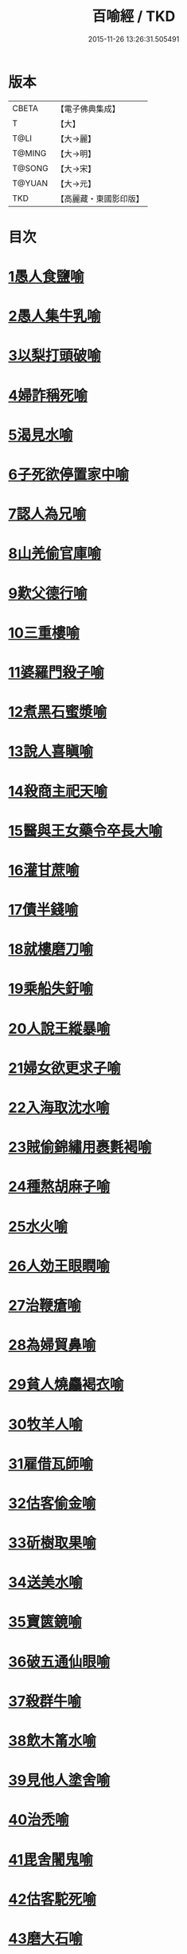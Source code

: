 #+TITLE: 百喻經 / TKD
#+DATE: 2015-11-26 13:26:31.505491
* 版本
 |     CBETA|【電子佛典集成】|
 |         T|【大】     |
 |      T@LI|【大→麗】   |
 |    T@MING|【大→明】   |
 |    T@SONG|【大→宋】   |
 |    T@YUAN|【大→元】   |
 |       TKD|【高麗藏・東國影印版】|

* 目次
* [[file:KR6b0066_001.txt::001-0543a16][1愚人食鹽喻]]
* [[file:KR6b0066_001.txt::001-0543a25][2愚人集牛乳喻]]
* [[file:KR6b0066_001.txt::0543b8][3以梨打頭破喻]]
* [[file:KR6b0066_001.txt::0543b20][4婦詐稱死喻]]
* [[file:KR6b0066_001.txt::0543c5][5渴見水喻]]
* [[file:KR6b0066_001.txt::0543c15][6子死欲停置家中喻]]
* [[file:KR6b0066_001.txt::0544a2][7認人為兄喻]]
* [[file:KR6b0066_001.txt::0544a16][8山羌偷官庫喻]]
* [[file:KR6b0066_001.txt::0544b1][9歎父德行喻]]
* [[file:KR6b0066_001.txt::0544b11][10三重樓喻]]
* [[file:KR6b0066_001.txt::0544c2][11婆羅門殺子喻]]
* [[file:KR6b0066_001.txt::0544c17][12煮黑石蜜漿喻]]
* [[file:KR6b0066_001.txt::0544c27][13說人喜瞋喻]]
* [[file:KR6b0066_001.txt::0545a11][14殺商主祀天喻]]
* [[file:KR6b0066_001.txt::0545a23][15醫與王女藥令卒長大喻]]
* [[file:KR6b0066_001.txt::0545b8][16灌甘蔗喻]]
* [[file:KR6b0066_001.txt::0545b17][17債半錢喻]]
* [[file:KR6b0066_001.txt::0545b25][18就樓磨刀喻]]
* [[file:KR6b0066_001.txt::0545c6][19乘船失釪喻]]
* [[file:KR6b0066_001.txt::0545c20][20人說王縱暴喻]]
* [[file:KR6b0066_001.txt::0546a5][21婦女欲更求子喻]]
* [[file:KR6b0066_002.txt::002-0546b25][22入海取沈水喻]]
* [[file:KR6b0066_002.txt::0546c6][23賊偷錦繡用裹氀褐喻]]
* [[file:KR6b0066_002.txt::0546c12][24種熬胡麻子喻]]
* [[file:KR6b0066_002.txt::0546c20][25水火喻]]
* [[file:KR6b0066_002.txt::0546c28][26人効王眼瞤喻]]
* [[file:KR6b0066_002.txt::0547a13][27治鞭瘡喻]]
* [[file:KR6b0066_002.txt::0547a23][28為婦貿鼻喻]]
* [[file:KR6b0066_002.txt::0547b7][29貧人燒麤褐衣喻]]
* [[file:KR6b0066_002.txt::0547b23][30牧羊人喻]]
* [[file:KR6b0066_002.txt::0547c10][31雇借瓦師喻]]
* [[file:KR6b0066_002.txt::0547c28][32估客偷金喻]]
* [[file:KR6b0066_002.txt::0548a7][33斫樹取果喻]]
* [[file:KR6b0066_002.txt::0548a18][34送美水喻]]
* [[file:KR6b0066_002.txt::0548b4][35寶篋鏡喻]]
* [[file:KR6b0066_002.txt::0548b18][36破五通仙眼喻]]
* [[file:KR6b0066_002.txt::0548c2][37殺群牛喻]]
* [[file:KR6b0066_002.txt::0548c12][38飲木筩水喻]]
* [[file:KR6b0066_002.txt::0548c27][39見他人塗舍喻]]
* [[file:KR6b0066_002.txt::0549a11][40治禿喻]]
* [[file:KR6b0066_002.txt::0549a27][41毘舍闍鬼喻]]
* [[file:KR6b0066_003.txt::0549c5][42估客駝死喻]]
* [[file:KR6b0066_003.txt::0549c18][43磨大石喻]]
* [[file:KR6b0066_003.txt::0549c25][44欲食半餅喻]]
* [[file:KR6b0066_003.txt::0550a8][45奴守門喻]]
* [[file:KR6b0066_003.txt::0550a23][46偷犛牛喻]]
* [[file:KR6b0066_003.txt::0550b7][47貧人作鴛鴦鳴喻]]
* [[file:KR6b0066_003.txt::0550b21][48野干為折樹枝所打喻]]
* [[file:KR6b0066_003.txt::0550b29][49小兒爭分別毛喻]]
* [[file:KR6b0066_003.txt::0550c11][50醫治脊僂喻]]
* [[file:KR6b0066_003.txt::0550c17][51五人買婢共使作喻]]
* [[file:KR6b0066_003.txt::0550c24][52伎兒作樂喻]]
* [[file:KR6b0066_003.txt::0551a1][53師患腳付二弟子喻]]
* [[file:KR6b0066_003.txt::0551a9][54蛇頭尾共爭在前喻]]
* [[file:KR6b0066_003.txt::0551a16][55願為王剃鬚喻]]
* [[file:KR6b0066_003.txt::0551a28][56索無物喻]]
* [[file:KR6b0066_003.txt::0551b11][57蹋長者口喻]]
* [[file:KR6b0066_003.txt::0551b23][58二子分財喻]]
* [[file:KR6b0066_003.txt::0551c14][59觀作瓶喻]]
* [[file:KR6b0066_003.txt::0551c28][60見水底金影喻]]
* [[file:KR6b0066_003.txt::0552a13][61梵天弟子造物因喻]]
* [[file:KR6b0066_003.txt::0552a26][62病人食雉肉喻]]
* [[file:KR6b0066_003.txt::0552b13][63伎兒著戲羅剎服共相驚怖喻]]
* [[file:KR6b0066_003.txt::0552c1][64人謂故屋中有惡鬼喻]]
* [[file:KR6b0066_003.txt::0552c13][65五百歡喜丸喻]]
* [[file:KR6b0066_004.txt::004-0553b26][66口誦乘船法而不解用喻]]
* [[file:KR6b0066_004.txt::0553c11][67夫婦食餅共為要喻]]
* [[file:KR6b0066_004.txt::0553c26][68共相怨害喻]]
* [[file:KR6b0066_004.txt::0554a8][69効其祖先急速食喻]]
* [[file:KR6b0066_004.txt::0554a20][70嘗菴婆羅果喻]]
* [[file:KR6b0066_004.txt::0554b5][71為二婦故喪其兩目喻]]
* [[file:KR6b0066_004.txt::0554b13][72唵米決口喻]]
* [[file:KR6b0066_004.txt::0554b25][73詐言馬死喻]]
* [[file:KR6b0066_004.txt::0554c7][74出家凡夫貪利養喻]]
* [[file:KR6b0066_004.txt::0554c17][75駝甕俱失喻]]
* [[file:KR6b0066_004.txt::0554c28][76田夫思王女喻]]
* [[file:KR6b0066_004.txt::0555a14][77搆驢乳喻]]
* [[file:KR6b0066_004.txt::0555a25][78與兒期早行喻]]
* [[file:KR6b0066_004.txt::0555b8][79為王負机喻]]
* [[file:KR6b0066_004.txt::0555b19][80倒灌喻]]
* [[file:KR6b0066_004.txt::0555c3][81為熊所嚙喻]]
* [[file:KR6b0066_004.txt::0555c13][82比種田喻]]
* [[file:KR6b0066_004.txt::0555c26][83獼猴喻]]
* [[file:KR6b0066_004.txt::0556a3][84月蝕打狗喻]]
* [[file:KR6b0066_004.txt::0556a8][85婦女患眼痛喻]]
* [[file:KR6b0066_004.txt::0556a17][86父取兒耳璫喻]]
* [[file:KR6b0066_004.txt::0556b1][87劫盜分財喻]]
* [[file:KR6b0066_004.txt::0556b11][88獼猴把豆喻]]
* [[file:KR6b0066_004.txt::0556b17][89得金鼠狼喻]]
* [[file:KR6b0066_004.txt::0556b27][90地得金錢喻]]
* [[file:KR6b0066_004.txt::0556c10][91貧兒欲與富等財物喻]]
* [[file:KR6b0066_004.txt::0556c20][92小兒得歡喜丸喻]]
* [[file:KR6b0066_004.txt::0556c28][93老母捉熊喻]]
* [[file:KR6b0066_004.txt::0557a11][94摩尼水竇喻]]
* [[file:KR6b0066_004.txt::0557a25][95二鴿喻]]
* [[file:KR6b0066_004.txt::0557b8][96詐稱眼盲喻]]
* [[file:KR6b0066_004.txt::0557b16][97為惡賊所劫失㲲喻]]
* [[file:KR6b0066_004.txt::0557c1][98小兒得大龜喻]]
* 卷
** [[file:KR6b0066_001.txt][百喻經 1]]
** [[file:KR6b0066_002.txt][百喻經 2]]
** [[file:KR6b0066_003.txt][百喻經 3]]
** [[file:KR6b0066_004.txt][百喻經 4]]
